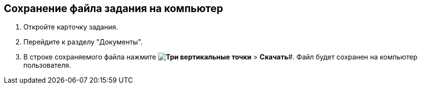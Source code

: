 
== Сохранение файла задания на компьютер

[[task_d23_12y_g5__steps_epq_pbm_nj]]
. Откройте карточку задания.
. Перейдите к разделу "Документы".
. В строке сохраняемого файла нажмите *image:buttons/verticalDots.png[Три вертикальные точки]* > *Скачать*#. Файл будет сохранен на компьютер пользователя.
